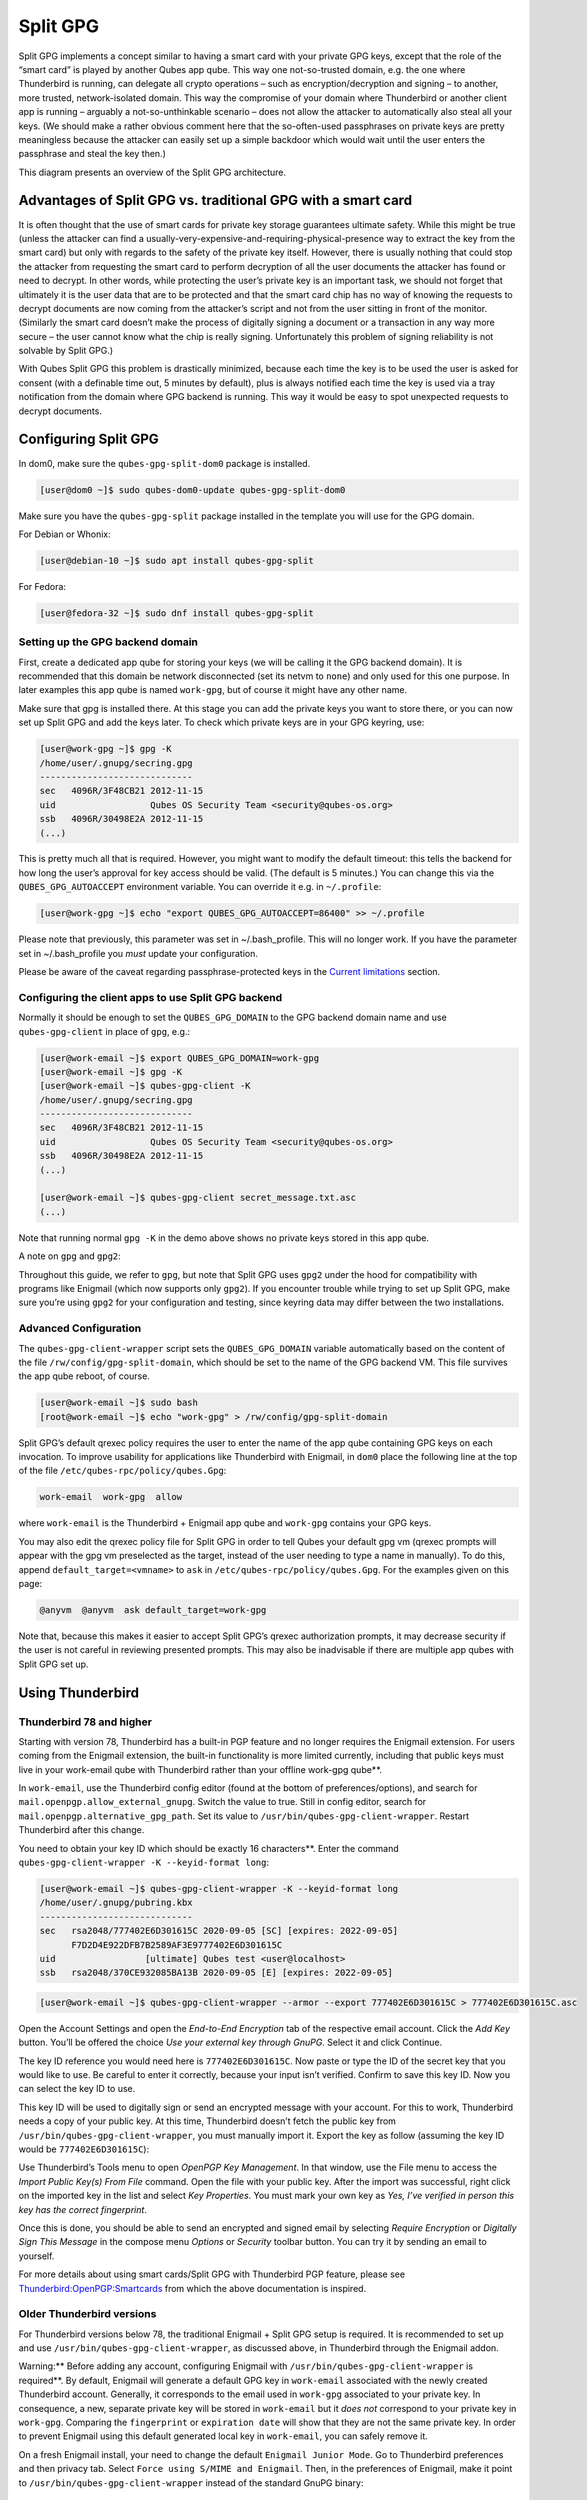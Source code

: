 =========
Split GPG
=========


Split GPG implements a concept similar to having a smart card with your
private GPG keys, except that the role of the “smart card” is played by
another Qubes app qube. This way one not-so-trusted domain, e.g. the one
where Thunderbird is running, can delegate all crypto operations – such
as encryption/decryption and signing – to another, more trusted,
network-isolated domain. This way the compromise of your domain where
Thunderbird or another client app is running – arguably a
not-so-unthinkable scenario – does not allow the attacker to
automatically also steal all your keys. (We should make a rather obvious
comment here that the so-often-used passphrases on private keys are
pretty meaningless because the attacker can easily set up a simple
backdoor which would wait until the user enters the passphrase and steal
the key then.)

|split-gpg-diagram.png|

This diagram presents an overview of the Split GPG architecture.

Advantages of Split GPG vs. traditional GPG with a smart card
-------------------------------------------------------------


It is often thought that the use of smart cards for private key storage
guarantees ultimate safety. While this might be true (unless the
attacker can find a
usually-very-expensive-and-requiring-physical-presence way to extract
the key from the smart card) but only with regards to the safety of the
private key itself. However, there is usually nothing that could stop
the attacker from requesting the smart card to perform decryption of all
the user documents the attacker has found or need to decrypt. In other
words, while protecting the user’s private key is an important task, we
should not forget that ultimately it is the user data that are to be
protected and that the smart card chip has no way of knowing the
requests to decrypt documents are now coming from the attacker’s script
and not from the user sitting in front of the monitor. (Similarly the
smart card doesn’t make the process of digitally signing a document or a
transaction in any way more secure – the user cannot know what the chip
is really signing. Unfortunately this problem of signing reliability is
not solvable by Split GPG.)

With Qubes Split GPG this problem is drastically minimized, because each
time the key is to be used the user is asked for consent (with a
definable time out, 5 minutes by default), plus is always notified each
time the key is used via a tray notification from the domain where GPG
backend is running. This way it would be easy to spot unexpected
requests to decrypt documents.

|r2-split-gpg-1.png| |r2-split-gpg-3.png|

Configuring Split GPG
---------------------


In dom0, make sure the ``qubes-gpg-split-dom0`` package is installed.

.. code:: bash

      [user@dom0 ~]$ sudo qubes-dom0-update qubes-gpg-split-dom0


Make sure you have the ``qubes-gpg-split`` package installed in the
template you will use for the GPG domain.

For Debian or Whonix:

.. code:: bash

      [user@debian-10 ~]$ sudo apt install qubes-gpg-split



For Fedora:

.. code:: bash

      [user@fedora-32 ~]$ sudo dnf install qubes-gpg-split



Setting up the GPG backend domain
^^^^^^^^^^^^^^^^^^^^^^^^^^^^^^^^^


First, create a dedicated app qube for storing your keys (we will be
calling it the GPG backend domain). It is recommended that this domain
be network disconnected (set its netvm to ``none``) and only used for
this one purpose. In later examples this app qube is named ``work-gpg``,
but of course it might have any other name.

Make sure that gpg is installed there. At this stage you can add the
private keys you want to store there, or you can now set up Split GPG
and add the keys later. To check which private keys are in your GPG
keyring, use:

.. code:: bash

      [user@work-gpg ~]$ gpg -K
      /home/user/.gnupg/secring.gpg
      -----------------------------
      sec   4096R/3F48CB21 2012-11-15
      uid                  Qubes OS Security Team <security@qubes-os.org>
      ssb   4096R/30498E2A 2012-11-15
      (...)


This is pretty much all that is required. However, you might want to
modify the default timeout: this tells the backend for how long the
user’s approval for key access should be valid. (The default is 5
minutes.) You can change this via the ``QUBES_GPG_AUTOACCEPT``
environment variable. You can override it e.g. in ``~/.profile``:

.. code:: bash

      [user@work-gpg ~]$ echo "export QUBES_GPG_AUTOACCEPT=86400" >> ~/.profile


Please note that previously, this parameter was set in ~/.bash_profile.
This will no longer work. If you have the parameter set in
~/.bash_profile you *must* update your configuration.

Please be aware of the caveat regarding passphrase-protected keys in the
`Current limitations <#current-limitations>`__ section.

Configuring the client apps to use Split GPG backend
^^^^^^^^^^^^^^^^^^^^^^^^^^^^^^^^^^^^^^^^^^^^^^^^^^^^


Normally it should be enough to set the ``QUBES_GPG_DOMAIN`` to the GPG
backend domain name and use ``qubes-gpg-client`` in place of ``gpg``,
e.g.:

.. code:: bash

      [user@work-email ~]$ export QUBES_GPG_DOMAIN=work-gpg
      [user@work-email ~]$ gpg -K
      [user@work-email ~]$ qubes-gpg-client -K
      /home/user/.gnupg/secring.gpg
      -----------------------------
      sec   4096R/3F48CB21 2012-11-15
      uid                  Qubes OS Security Team <security@qubes-os.org>
      ssb   4096R/30498E2A 2012-11-15
      (...)
      
      [user@work-email ~]$ qubes-gpg-client secret_message.txt.asc
      (...)


Note that running normal ``gpg -K`` in the demo above shows no private
keys stored in this app qube.

A note on ``gpg`` and ``gpg2``:

Throughout this guide, we refer to ``gpg``, but note that Split GPG uses
``gpg2`` under the hood for compatibility with programs like Enigmail
(which now supports only ``gpg2``). If you encounter trouble while
trying to set up Split GPG, make sure you’re using ``gpg2`` for your
configuration and testing, since keyring data may differ between the two
installations.

Advanced Configuration
^^^^^^^^^^^^^^^^^^^^^^


The ``qubes-gpg-client-wrapper`` script sets the ``QUBES_GPG_DOMAIN``
variable automatically based on the content of the file
``/rw/config/gpg-split-domain``, which should be set to the name of the
GPG backend VM. This file survives the app qube reboot, of course.

.. code:: bash

      [user@work-email ~]$ sudo bash
      [root@work-email ~]$ echo "work-gpg" > /rw/config/gpg-split-domain


Split GPG’s default qrexec policy requires the user to enter the name of
the app qube containing GPG keys on each invocation. To improve
usability for applications like Thunderbird with Enigmail, in ``dom0``
place the following line at the top of the file
``/etc/qubes-rpc/policy/qubes.Gpg``:

.. code:: bash

      work-email  work-gpg  allow



where ``work-email`` is the Thunderbird + Enigmail app qube and
``work-gpg`` contains your GPG keys.

You may also edit the qrexec policy file for Split GPG in order to tell
Qubes your default gpg vm (qrexec prompts will appear with the gpg vm
preselected as the target, instead of the user needing to type a name in
manually). To do this, append ``default_target=<vmname>`` to ``ask`` in
``/etc/qubes-rpc/policy/qubes.Gpg``. For the examples given on this
page:

.. code:: bash

      @anyvm  @anyvm  ask default_target=work-gpg



Note that, because this makes it easier to accept Split GPG’s qrexec
authorization prompts, it may decrease security if the user is not
careful in reviewing presented prompts. This may also be inadvisable if
there are multiple app qubes with Split GPG set up.

Using Thunderbird
-----------------


Thunderbird 78 and higher
^^^^^^^^^^^^^^^^^^^^^^^^^


Starting with version 78, Thunderbird has a built-in PGP feature and no
longer requires the Enigmail extension. For users coming from the
Enigmail extension, the built-in functionality is more limited
currently, including that public keys must live in your work-email qube with Thunderbird rather than your offline work-gpg qube**.

In ``work-email``, use the Thunderbird config editor (found at the
bottom of preferences/options), and search for
``mail.openpgp.allow_external_gnupg``. Switch the value to true. Still
in config editor, search for ``mail.openpgp.alternative_gpg_path``. Set
its value to ``/usr/bin/qubes-gpg-client-wrapper``. Restart Thunderbird
after this change.

|tb78-1.png| |tb78-2.png| |tb78-3.png|

You need to obtain your key ID which should be exactly 16 characters**. Enter the command
``qubes-gpg-client-wrapper -K --keyid-format long``:

.. code:: bash

      [user@work-email ~]$ qubes-gpg-client-wrapper -K --keyid-format long
      /home/user/.gnupg/pubring.kbx
      -----------------------------
      sec   rsa2048/777402E6D301615C 2020-09-05 [SC] [expires: 2022-09-05]
            F7D2D4E922DFB7B2589AF3E9777402E6D301615C
      uid                 [ultimate] Qubes test <user@localhost>
      ssb   rsa2048/370CE932085BA13B 2020-09-05 [E] [expires: 2022-09-05]



.. code:: bash

      [user@work-email ~]$ qubes-gpg-client-wrapper --armor --export 777402E6D301615C > 777402E6D301615C.asc



Open the Account Settings and open the *End-to-End Encryption* tab of
the respective email account. Click the *Add Key* button. You’ll be
offered the choice *Use your external key through GnuPG*. Select it and
click Continue.

|tb78-4.png| |tb78-5.png|

The key ID reference you would need here is ``777402E6D301615C``. Now
paste or type the ID of the secret key that you would like to use. Be
careful to enter it correctly, because your input isn’t verified.
Confirm to save this key ID. Now you can select the key ID to use.

|tb78-6.png| |tb78-7.png|

This key ID will be used to digitally sign or send an encrypted message
with your account. For this to work, Thunderbird needs a copy of your
public key. At this time, Thunderbird doesn’t fetch the public key from
``/usr/bin/qubes-gpg-client-wrapper``, you must manually import it.
Export the key as follow (assuming the key ID would be
``777402E6D301615C``):

|tb78-8.png| |tb78-9.png|

Use Thunderbird’s Tools menu to open *OpenPGP Key Management*. In that
window, use the File menu to access the *Import Public Key(s) From File*
command. Open the file with your public key. After the import was
successful, right click on the imported key in the list and select *Key Properties*. You must mark your own key as *Yes, I’ve verified in person this key has the correct fingerprint*.

Once this is done, you should be able to send an encrypted and signed
email by selecting *Require Encryption* or *Digitally Sign This Message*
in the compose menu *Options* or *Security* toolbar button. You can try
it by sending an email to yourself.

|tb78-10.png|

For more details about using smart cards/Split GPG with Thunderbird PGP
feature, please see
`Thunderbird:OpenPGP:Smartcards <https://wiki.mozilla.org/Thunderbird:OpenPGP:Smartcards>`__
from which the above documentation is inspired.

Older Thunderbird versions
^^^^^^^^^^^^^^^^^^^^^^^^^^


For Thunderbird versions below 78, the traditional Enigmail + Split GPG
setup is required. It is recommended to set up and use
``/usr/bin/qubes-gpg-client-wrapper``, as discussed above, in
Thunderbird through the Enigmail addon.

Warning:** Before adding any account, configuring Enigmail with
``/usr/bin/qubes-gpg-client-wrapper`` is required**. By default,
Enigmail will generate a default GPG key in ``work-email`` associated
with the newly created Thunderbird account. Generally, it corresponds to
the email used in ``work-gpg`` associated to your private key. In
consequence, a new, separate private key will be stored in
``work-email`` but it *does not* correspond to your private key in
``work-gpg``. Comparing the ``fingerprint`` or ``expiration date`` will
show that they are not the same private key. In order to prevent
Enigmail using this default generated local key in ``work-email``, you
can safely remove it.

On a fresh Enigmail install, your need to change the default
``Enigmail Junior Mode``. Go to Thunderbird preferences and then privacy
tab. Select ``Force using S/MIME and Enigmail``. Then, in the
preferences of Enigmail, make it point to
``/usr/bin/qubes-gpg-client-wrapper`` instead of the standard GnuPG
binary:

|tb-enigmail-split-gpg-settings-2.png|

Using Keybase with Split GPG
----------------------------


Keybase, a security focused messaging and file-sharing app with GPG
integration, can be configured to use Split GPG.

The Keybase service does not preserve/pass the ``QUBES_GPG_DOMAIN``
environment variable through to underlying GPG processes, so it must**
be configured to use ``/usr/bin/qubes-gpg-client-wrapper`` (as discussed
above) rather than ``/usr/bin/qubes-gpg-client``.

The following command will configure Keybase to use
``/usr/bin/qubes-gpg-client-wrapper`` instead of its built-in GPG
client:

.. code:: bash

      $ keybase config set gpg.command /usr/bin/qubes-gpg-client-wrapper



Now that Keybase is configured to use ``qubes-gpg-client-wrapper``, you
will be able to use ``keybase pgp select`` to choose a GPG key from your
backend GPG app qube and link that key to your Keybase identity.

Using Git with Split GPG
------------------------


Git can be configured to utilize Split GPG, something useful if you
would like to contribute to the Qubes OS Project as every commit is
required to be signed. The most basic ``~/.gitconfig`` file enabling
Split GPG looks something like this.

.. code:: bash

      [user]
          name = <YOUR_NAME>
          email = <YOUR_EMAIL_ADDRESS>
          signingKey = <YOUR_KEY_ID>
      
      [gpg]
          program = qubes-gpg-client-wrapper



Your key id is the public id of your signing key, which can be found by
running ``qubes-gpg-client --list-keys``. In this instance, the key id
is E142F75A6B1B610E0E8F874FB45589245791CACB.

.. code:: bash

      [user@work-email ~]$ qubes-gpg-client --list-keys
      /home/user/.gnupg/pubring.kbx
      -----------------------------
      pub   ed25519 2022-08-16 [C]
            E142F75A6B1B610E0E8F874FB45589245791CACB
      uid           [ultimate] Qubes User <user@example.com>
      sub   ed25519 2022-08-16 [S]
      sub   cv25519 2022-08-16 [E]
      sub   ed25519 2022-08-16 [A]


To sign commits, you now add the “-S” flag to your commit command, which
should prompt for Split GPG usage. If you would like to automatically
sign all commits, you can add the following snippet to ``~/.gitconfig``.

.. code:: bash

      [commit]
          gpgSign = true



Lastly, if you would like to add aliases to sign and verify tags using
the conventions the Qubes OS Project recommends, refer to the :ref:`code signing documentation <developer/code/code-signing:using pgp with git>`.

Importing public keys
---------------------


Use ``qubes-gpg-import-key`` in the client app qube to import the key
into the GPG backend VM.

.. code:: bash

      [user@work-email ~]$ export QUBES_GPG_DOMAIN=work-gpg
      [user@work-email ~]$ qubes-gpg-import-key ~/Downloads/marmarek.asc


A safe, unspoofable user consent dialog box is displayed.

|r2-split-gpg-5.png|

Selecting “Yes to All” will add a line in the corresponding :doc:`RPC Policy </user/advanced-topics/rpc-policy>` file.

Advanced: Using Split GPG with Subkeys
--------------------------------------


Users with particularly high security requirements may wish to use Split
GPG with `subkeys <https://wiki.debian.org/Subkeys>`__. However, this
setup comes at a significant cost: It will be impossible to sign other
people’s keys with the master secret key without breaking this security
model. Nonetheless, if signing others’ keys is not required, then Split
GPG with subkeys offers unparalleled security for one’s master secret
key.

Setup Description
^^^^^^^^^^^^^^^^^


In this example, the following keys are stored in the following
locations (see below for definitions of these terms):

.. list-table:: 
   :widths: 10 10 
   :align: center
   :header-rows: 1

   * - PGP Key(s)
     - VM Name
   * - sec
     - vault
   * - ssb
     - work-gpg
   * - pub
     - work-email
   


- ``sec`` (master secret key)
  Depending on your needs, you may wish to create this as a
  certify-only (C)** key, i.e., a key which is capable only of
  signing (a.k.a., “certifying”) other keys. This key may be created
  *without* an expiration date. This is for two reasons. First, the
  master secret key is never to leave the ``vault`` VM, so it is
  extremely unlikely ever to be obtained by an adversary (see below).
  Second, an adversary who *does* manage to obtain the master secret
  key either possesses the passphrase to unlock the key (if one is
  used) or does not. An adversary who *does* possess the passphrase can
  simply use it to legally extend the expiration date of the key (or
  remove it entirely). An adversary who does *not* possess the
  passphrase cannot use the key at all. In either case, an expiration
  date provides no additional benefit.
  By the same token, however, having a passphrase on the key is of
  little value. An adversary who is capable of stealing the key from
  your ``vault`` would almost certainly also be capable of stealing the
  passphrase as you enter it. An adversary who obtains the passphrase
  can then use it in order to change or remove the passphrase from the
  key. Therefore, using a passphrase at all should be considered
  optional. It is, however, recommended that a revocation certificate** be created and safely stored in multiple locations so
  that the master keypair can be revoked in the (exceedingly unlikely)
  event that it is ever compromised.

- ``ssb`` (secret subkey)
  Depending on your needs, you may wish to create two different
  subkeys: one for signing (S)** and one for encryption (E)**. You
  may also wish to give these subkeys reasonable expiration dates
  (e.g., one year). Once these keys expire, it is up to you whether to
  *renew* these keys by extending the expiration dates or to create
  *new* subkeys when the existing set expires.
  On the one hand, an adversary who obtains any existing encryption
  subkey (for example) will be able to use it in order to decrypt all
  emails (for example) which were encrypted to that subkey. If the same
  subkey were to continue to be used–and its expiration date
  continually extended–only that one key would need to be stolen (e.g.,
  as a result of the ``work-gpg`` VM being compromised; see below) in
  order to decrypt *all* of the user’s emails. If, on the other hand,
  each encryption subkey is used for at most approximately one year,
  then an adversary who obtains the secret subkey will be capable of
  decrypting at most approximately one year’s worth of emails.
  On the other hand, creating a new signing subkey each year without
  renewing (i.e., extending the expiration dates of) existing signing
  subkeys would mean that all of your old signatures would eventually
  read as “EXPIRED” whenever someone attempts to verify them. This can
  be problematic, since there is no consensus on how expired signatures
  should be handled. Generally, digital signatures are intended to last
  forever, so this is a strong reason against regularly retiring one’s
  signing subkeys.

- ``pub`` (public key)
  This is the complement of the master secret key. It can be uploaded
  to keyservers (or otherwise publicly distributed) and may be signed
  by others.

- ``vault``
  This is a network-isolated VM. The initial master keypair and subkeys
  are generated in this VM. The master secret key *never* leaves this
  VM under *any* circumstances. No files or text is *ever*
  :ref:`copied <user/how-to-guides/how-to-copy-and-move-files:security>` or
  :ref:`pasted <user/how-to-guides/how-to-copy-and-paste-text:security>` into this VM
  under *any* circumstances.

- ``work-gpg``
  This is a network-isolated VM. This VM is used *only* as the GPG
  backend for ``work-email``. The secret subkeys (but *not* the master
  secret key) are
  :ref:`copied <user/how-to-guides/how-to-copy-and-move-files:security>` from the
  ``vault`` VM to this VM. Files from less trusted VMs are *never*
  :ref:`copied <user/how-to-guides/how-to-copy-and-move-files:security>` into this VM
  under *any* circumstances.

- ``work-email``
  This VM has access to the mail server. It accesses the ``work-gpg``
  VM via the Split GPG protocol. The public key may be stored in this
  VM so that it can be attached to emails and for other such purposes.



Security Benefits
^^^^^^^^^^^^^^^^^


In the standard Split GPG setup, there are at least two ways in which
the ``work-gpg`` VM might be compromised. First, an attacker who is
capable of exploiting a hypothetical bug in ``work-email``’s
`MUA <https://en.wikipedia.org/wiki/Mail_user_agent>`__ could gain
control of the ``work-email`` VM and send a malformed request which
exploits a hypothetical bug in the GPG backend (running in the
``work-gpg`` VM), giving the attacker control of the ``work-gpg`` VM.
Second, a malicious public key file which is imported into the
``work-gpg`` VM might exploit a hypothetical bug in the GPG backend
which is running there, again giving the attacker control of the
``work-gpg`` VM. In either case, such an attacker might then be able to
leak both the master secret key and its passphrase (if any is used, it
would regularly be input in the work-gpg VM and therefore easily
obtained by an attacker who controls this VM) back to the ``work-email``
VM or to another VM (e.g., the ``netvm``, which is always untrusted by
default) via the Split GPG protocol or other :doc:`covert channels </user/security-in-qubes/data-leaks>`. Once the master secret key is in the
``work-email`` VM, the attacker could simply email it to himself (or to
the world).

In the alternative setup described in this section (i.e., the subkey
setup), even an attacker who manages to gain access to the ``work-gpg``
VM will not be able to obtain the user’s master secret key since it is
simply not there. Rather, the master secret key remains in the ``vault``
VM, which is extremely unlikely to be compromised, since nothing is ever
copied or transferred into it.  [1]_ The attacker might nonetheless be
able to leak the secret subkeys from the ``work-gpg`` VM in the manner
described above, but even if this is successful, the secure master
secret key can simply be used to revoke the compromised subkeys and to
issue new subkeys in their place. (This is significantly less
devastating than having to create a new *master* keypair.)

Subkey Tutorials and Discussions
^^^^^^^^^^^^^^^^^^^^^^^^^^^^^^^^


(Note: Although the tutorials below were not written with Qubes Split
GPG in mind, they can be adapted with a few commonsense adjustments. As
always, exercise caution and use your good judgment.)

- `“OpenPGP in Qubes OS” on the qubes-users mailing list <https://groups.google.com/d/topic/qubes-users/Kwfuern-R2U/discussion>`__

- `“Creating the Perfect GPG Keypair” by Alex Cabal <https://alexcabal.com/creating-the-perfect-gpg-keypair/>`__

- `“GPG Offline Master Key w/ smartcard” maintained by Abel Luck <https://gist.github.com/abeluck/3383449>`__

- `“Using GnuPG with QubesOS” by Alex <https://apapadop.wordpress.com/2013/08/21/using-gnupg-with-qubesos/>`__



Current limitations
-------------------


- Current implementation requires importing of public keys to the vault
  domain. This opens up an avenue to attack the gpg running in the
  backend domain via a hypothetical bug in public key importing code.
  See ticket
  `#474 <https://github.com/QubesOS/qubes-issues/issues/474>`__ for
  more details and plans how to get around this problem, as well as the
  section on `using Split GPG with subkeys <#advanced-using-split-gpg-with-subkeys>`__.

- It doesn’t solve the problem of allowing the user to know what is to
  be signed before the operation gets approved. Perhaps the GPG backend
  domain could start a disposable and have the to-be-signed document
  displayed there? To Be Determined.

- The Split GPG client will fail to sign or encrypt if the private key
  in the GnuPG backend is protected by a passphrase. It will give an
  ``Inappropriate ioctl for device`` error. Do not set passphrases for
  the private keys in the GPG backend domain. Doing so won’t provide
  any extra security anyway, as explained in the introduction and in
  `using Split GPG with subkeys <#advanced-using-split-gpg-with-subkeys>`__. If you are
  generating a new key pair, or if you have a private key that already
  has a passphrase, you can use ``gpg2 --edit-key <key_id>`` then
  ``passwd`` to set an empty passphrase. Note that ``pinentry`` might
  show an error when you try to set an empty passphrase, but it will
  still make the change. (See `this StackExchange answer <https://unix.stackexchange.com/a/379373>`__ for more
  information.) Note: The error shows only if you do not** have
  graphical pinentry installed.


.. [1] 
   In order to gain access to the ``vault`` VM, the attacker would
   require the use of, e.g., a general Xen VM escape exploit or a
   :ref:`signed, compromised package which is already installed in the template <user/templates/templates:trusting your templates>` upon which the
   ``vault`` VM is based.

.. |split-gpg-diagram.png| image:: /attachment/doc/split-gpg-diagram.png
   

.. |r2-split-gpg-1.png| image:: /attachment/doc/r2-split-gpg-1.png
   

.. |r2-split-gpg-3.png| image:: /attachment/doc/r2-split-gpg-3.png
   

.. |tb78-1.png| image:: /attachment/doc/tb78-1.png
   

.. |tb78-2.png| image:: /attachment/doc/tb78-2.png
   

.. |tb78-3.png| image:: /attachment/doc/tb78-3.png
   

.. |tb78-4.png| image:: /attachment/doc/tb78-4.png
   

.. |tb78-5.png| image:: /attachment/doc/tb78-5.png
   

.. |tb78-6.png| image:: /attachment/doc/tb78-6.png
   

.. |tb78-7.png| image:: /attachment/doc/tb78-7.png
   

.. |tb78-8.png| image:: /attachment/doc/tb78-8.png
   

.. |tb78-9.png| image:: /attachment/doc/tb78-9.png
   

.. |tb78-10.png| image:: /attachment/doc/tb78-10.png
   

.. |tb-enigmail-split-gpg-settings-2.png| image:: /attachment/doc/tb-enigmail-split-gpg-settings-2.png
   

.. |r2-split-gpg-5.png| image:: /attachment/doc/r2-split-gpg-5.png
   
